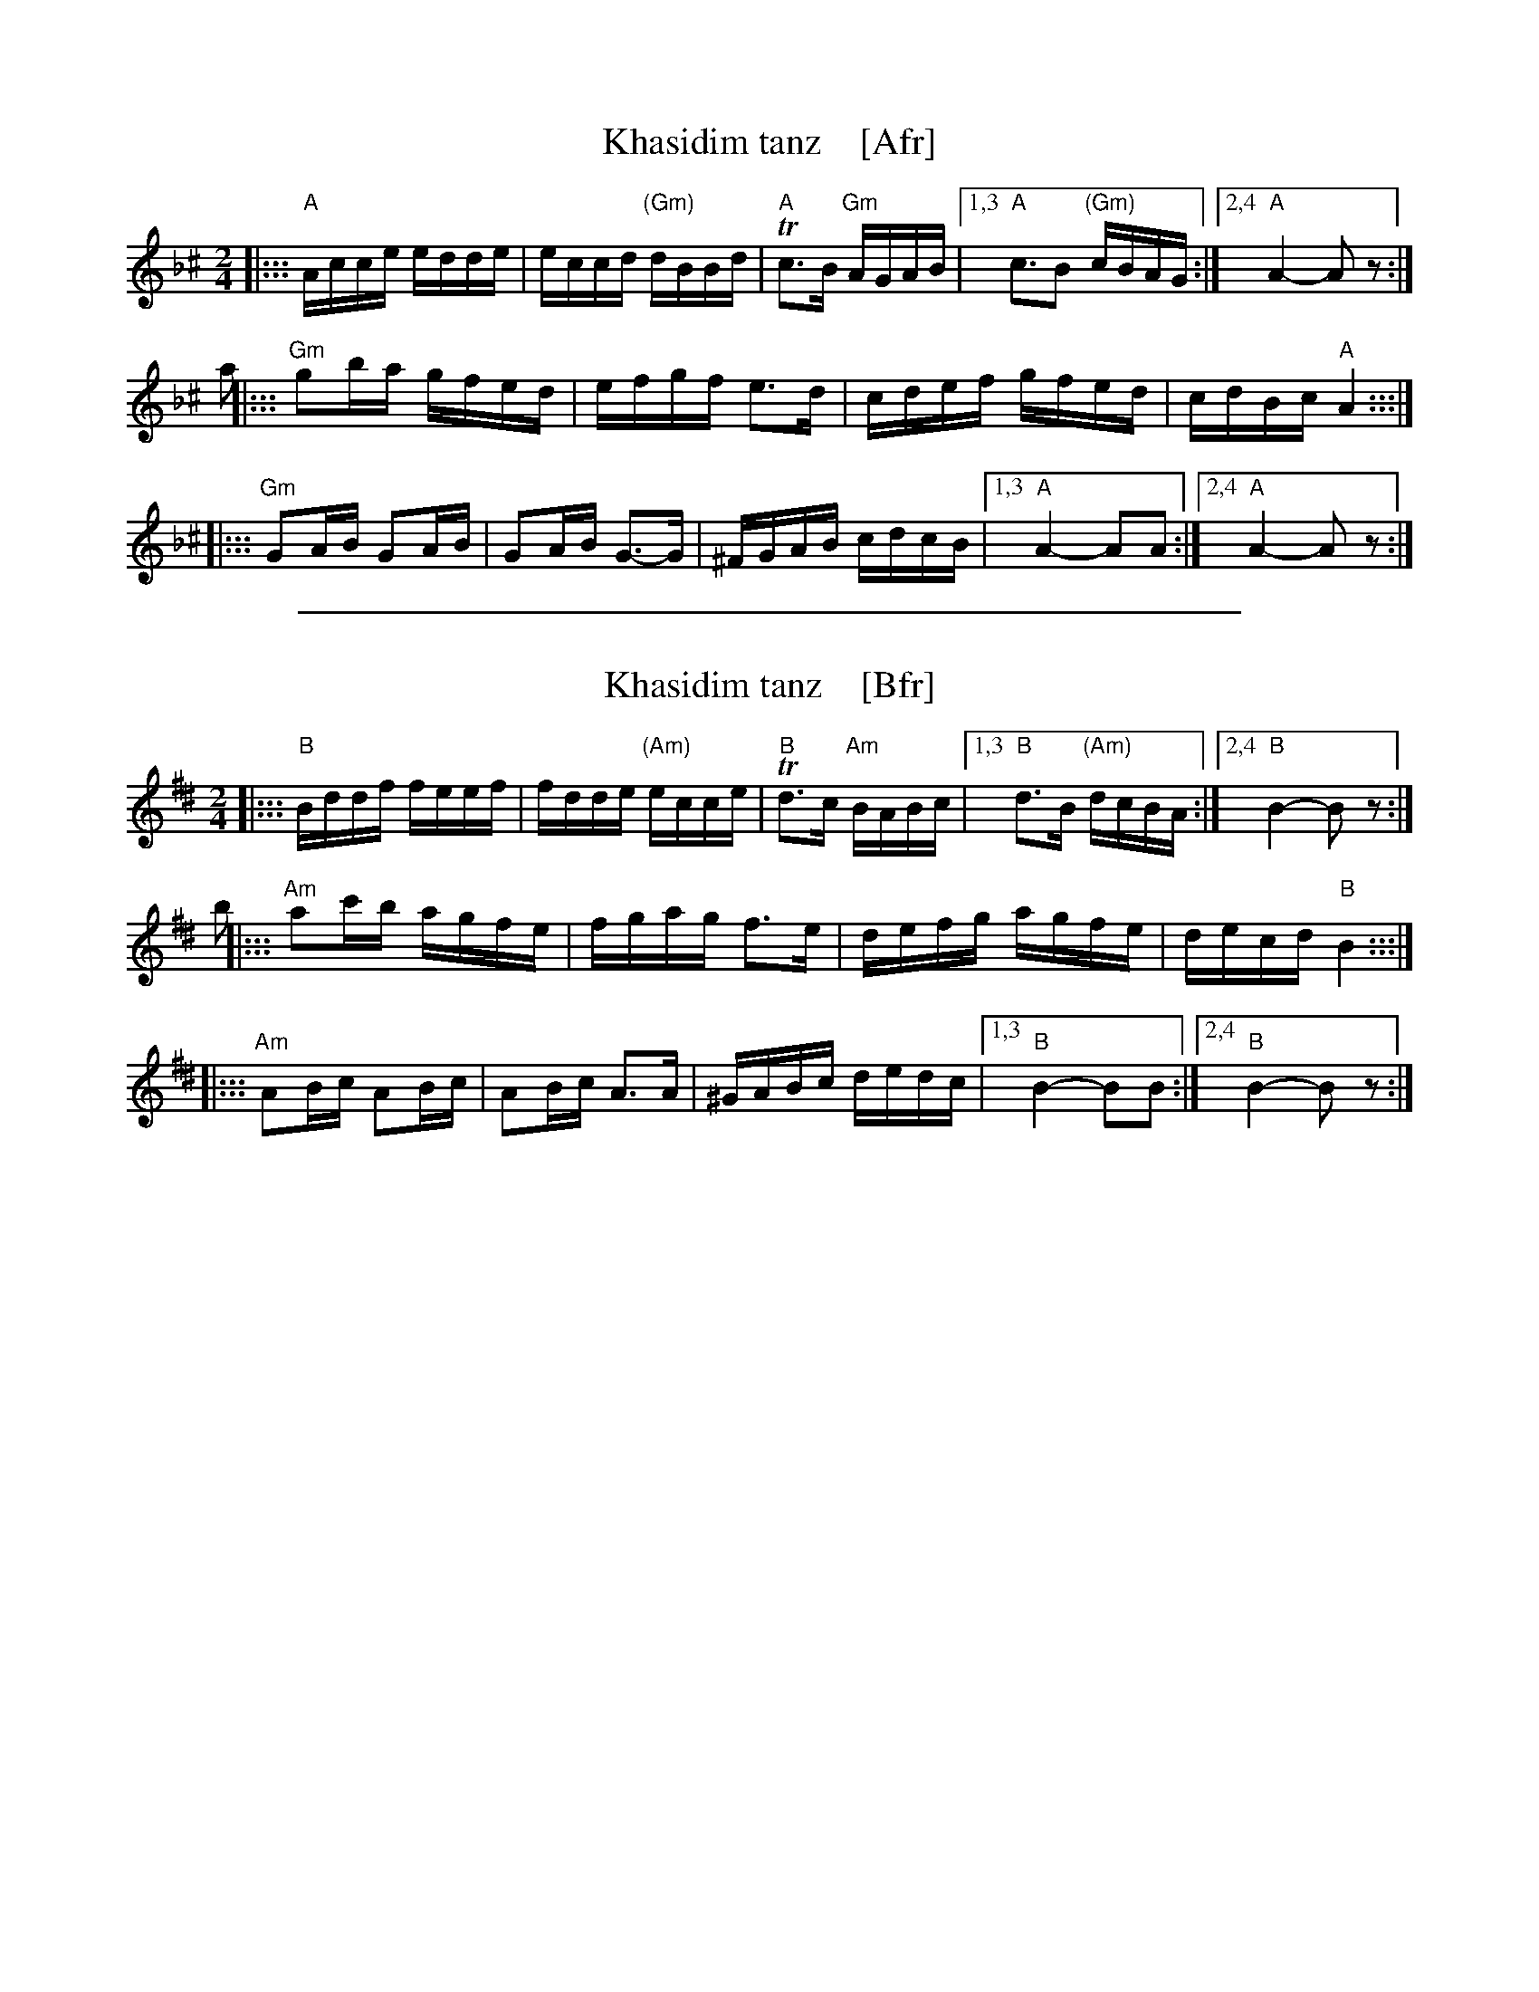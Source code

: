 
X: 1
T: Khasidim tanz    [Afr]
N: Handwritten MS
M: 2/4
L: 1/16
K: Aphr^c
|::: "A"Acce edde | eccd "(Gm)"dBBd | "A"Tc3B "Gm"AGAB |1,3 "A"c3B2 "(Gm)"cBAG :|2,4 "A"A4- A2z2 :|
a2\
|::: "Gm"g2ba gfed | efgf e3d | cdef gfed | cdBc "A"A4 :::|
|::: "Gm"G2AB G2AB | G2AB G3-G | ^FGAB cdcB |1,3 "A"A4- A2A2 :|2,4 "A"A4- A2z2 :|

%%sep 1 1 500

X: 1
T: Khasidim tanz    [Bfr]
N: Handwritten MS
M: 2/4
L: 1/16
K: Bphr^d
|::: "B"Bddf feef | fdde "(Am)"ecce | "B"Td3c "Am"BABc |1,3 "B"d3B "(Am)"dcBA :|2,4 "B"B4- B2z2 :|
b2\
|::: "Am"a2c'b agfe | fgag f3e | defg agfe | decd "B"B4 :::|
|::: "Am"A2Bc A2Bc | A2Bc A3A | ^GABc dedc |1,3 "B"B4- B2B2 :|2,4 "B"B4- B2z2 :|
